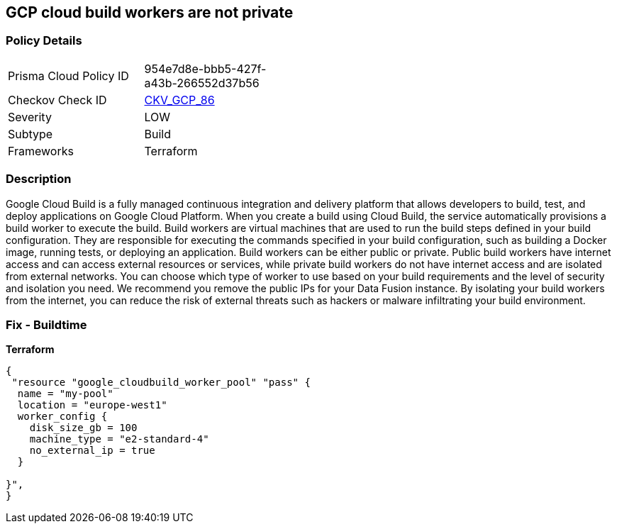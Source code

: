 == GCP cloud build workers are not private


=== Policy Details
[width=45%]
[cols="1,1"]
|=== 
|Prisma Cloud Policy ID 
| 954e7d8e-bbb5-427f-a43b-266552d37b56

|Checkov Check ID 
| https://github.com/bridgecrewio/checkov/tree/master/checkov/terraform/checks/resource/gcp/CloudBuildWorkersArePrivate.py[CKV_GCP_86]

|Severity
|LOW

|Subtype
|Build

|Frameworks
|Terraform

|=== 



=== Description

Google Cloud Build is a fully managed continuous integration and delivery platform that allows developers to build, test, and deploy applications on Google Cloud Platform.
When you create a build using Cloud Build, the service automatically provisions a build worker to execute the build.
Build workers are virtual machines that are used to run the build steps defined in your build configuration.
They are responsible for executing the commands specified in your build configuration, such as building a Docker image, running tests, or deploying an application.
Build workers can be either public or private.
Public build workers have internet access and can access external resources or services, while private build workers do not have internet access and are isolated from external networks.
You can choose which type of worker to use based on your build requirements and the level of security and isolation you need.
We recommend you remove the public IPs for your Data Fusion instance.
By isolating your build workers from the internet, you can reduce the risk of external threats such as hackers or malware infiltrating your build environment.

=== Fix - Buildtime


*Terraform* 




[source,go]
----
{
 "resource "google_cloudbuild_worker_pool" "pass" {
  name = "my-pool"
  location = "europe-west1"
  worker_config {
    disk_size_gb = 100
    machine_type = "e2-standard-4"
    no_external_ip = true
  }

}",
}
----

